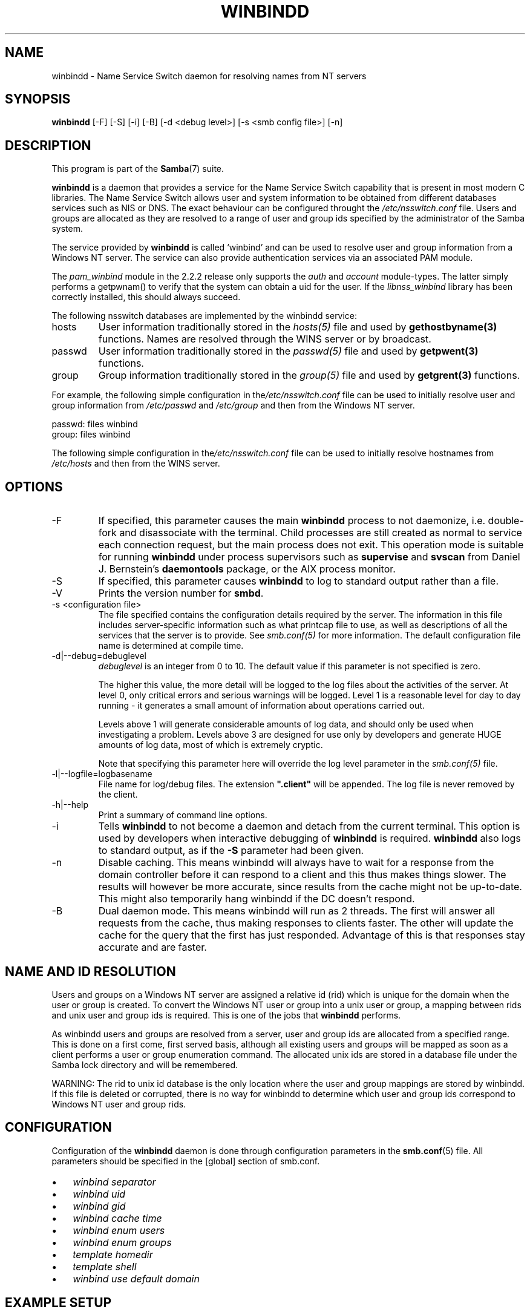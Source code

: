 .\"Generated by db2man.xsl. Don't modify this, modify the source.
.de Sh \" Subsection
.br
.if t .Sp
.ne 5
.PP
\fB\\$1\fR
.PP
..
.de Sp \" Vertical space (when we can't use .PP)
.if t .sp .5v
.if n .sp
..
.de Ip \" List item
.br
.ie \\n(.$>=3 .ne \\$3
.el .ne 3
.IP "\\$1" \\$2
..
.TH "WINBINDD" 8 "" "" ""
.SH NAME
winbindd \- Name Service Switch daemon for resolving names from NT servers
.SH "SYNOPSIS"

.nf
\fBwinbindd\fR [-F] [-S] [-i] [-B] [-d <debug level>] [-s <smb config file>] [-n]
.fi

.SH "DESCRIPTION"

.PP
This program is part of the \fBSamba\fR(7) suite\&.

.PP
\fBwinbindd\fR is a daemon that provides a service for the Name Service Switch capability that is present in most modern C libraries\&. The Name Service Switch allows user and system information to be obtained from different databases services such as NIS or DNS\&. The exact behaviour can be configured throught the \fI/etc/nsswitch\&.conf\fR file\&. Users and groups are allocated as they are resolved to a range of user and group ids specified by the administrator of the Samba system\&.

.PP
The service provided by \fBwinbindd\fR is called `winbind' and can be used to resolve user and group information from a Windows NT server\&. The service can also provide authentication services via an associated PAM module\&.

.PP
The \fIpam_winbind\fR module in the 2\&.2\&.2 release only supports the \fIauth\fR and \fIaccount\fR module-types\&. The latter simply performs a getpwnam() to verify that the system can obtain a uid for the user\&. If the \fIlibnss_winbind\fR library has been correctly installed, this should always succeed\&.

.PP
The following nsswitch databases are implemented by the winbindd service:

.TP
hosts
User information traditionally stored in the \fIhosts(5)\fR file and used by \fBgethostbyname(3)\fR functions\&. Names are resolved through the WINS server or by broadcast\&.


.TP
passwd
User information traditionally stored in the \fIpasswd(5)\fR file and used by \fBgetpwent(3)\fR functions\&.


.TP
group
Group information traditionally stored in the \fIgroup(5)\fR file and used by \fBgetgrent(3)\fR functions\&.


.PP
For example, the following simple configuration in the\fI/etc/nsswitch\&.conf\fR file can be used to initially resolve user and group information from \fI/etc/passwd \fR and \fI/etc/group\fR and then from the Windows NT server\&. 
.nf

passwd:         files winbind
group:          files winbind
.fi


.PP
The following simple configuration in the\fI/etc/nsswitch\&.conf\fR file can be used to initially resolve hostnames from \fI/etc/hosts\fR and then from the WINS server\&.

.SH "OPTIONS"

.TP
-F
If specified, this parameter causes the main \fBwinbindd\fR process to not daemonize, i\&.e\&. double-fork and disassociate with the terminal\&. Child processes are still created as normal to service each connection request, but the main process does not exit\&. This operation mode is suitable for running \fBwinbindd\fR under process supervisors such as \fBsupervise\fR and \fBsvscan\fR from Daniel J\&. Bernstein's \fBdaemontools\fR package, or the AIX process monitor\&.


.TP
-S
If specified, this parameter causes \fBwinbindd\fR to log to standard output rather than a file\&.


.TP
-V
Prints the version number for \fBsmbd\fR\&.


.TP
-s <configuration file>
The file specified contains the configuration details required by the server\&. The information in this file includes server-specific information such as what printcap file to use, as well as descriptions of all the services that the server is to provide\&. See \fI smb\&.conf(5)\fR for more information\&. The default configuration file name is determined at compile time\&.


.TP
-d|--debug=debuglevel
\fIdebuglevel\fR is an integer from 0 to 10\&. The default value if this parameter is not specified is zero\&.


The higher this value, the more detail will be logged to the log files about the activities of the server\&. At level 0, only critical errors and serious warnings will be logged\&. Level 1 is a reasonable level for day to day running - it generates a small amount of information about operations carried out\&.


Levels above 1 will generate considerable amounts of log data, and should only be used when investigating a problem\&. Levels above 3 are designed for use only by developers and generate HUGE amounts of log data, most of which is extremely cryptic\&.


Note that specifying this parameter here will override the log level parameter in the \fIsmb\&.conf(5)\fR file\&.


.TP
-l|--logfile=logbasename
File name for log/debug files\&. The extension \fB"\&.client"\fR will be appended\&. The log file is never removed by the client\&.


.TP
-h|--help
Print a summary of command line options\&.


.TP
-i
Tells \fBwinbindd\fR to not become a daemon and detach from the current terminal\&. This option is used by developers when interactive debugging of \fBwinbindd\fR is required\&. \fBwinbindd\fR also logs to standard output, as if the \fB-S\fR parameter had been given\&.


.TP
-n
Disable caching\&. This means winbindd will always have to wait for a response from the domain controller before it can respond to a client and this thus makes things slower\&. The results will however be more accurate, since results from the cache might not be up-to-date\&. This might also temporarily hang winbindd if the DC doesn't respond\&.


.TP
-B
Dual daemon mode\&. This means winbindd will run as 2 threads\&. The first will answer all requests from the cache, thus making responses to clients faster\&. The other will update the cache for the query that the first has just responded\&. Advantage of this is that responses stay accurate and are faster\&.


.SH "NAME AND ID RESOLUTION"

.PP
Users and groups on a Windows NT server are assigned a relative id (rid) which is unique for the domain when the user or group is created\&. To convert the Windows NT user or group into a unix user or group, a mapping between rids and unix user and group ids is required\&. This is one of the jobs that \fB winbindd\fR performs\&.

.PP
As winbindd users and groups are resolved from a server, user and group ids are allocated from a specified range\&. This is done on a first come, first served basis, although all existing users and groups will be mapped as soon as a client performs a user or group enumeration command\&. The allocated unix ids are stored in a database file under the Samba lock directory and will be remembered\&.

.PP
WARNING: The rid to unix id database is the only location where the user and group mappings are stored by winbindd\&. If this file is deleted or corrupted, there is no way for winbindd to determine which user and group ids correspond to Windows NT user and group rids\&.

.SH "CONFIGURATION"

.PP
Configuration of the \fBwinbindd\fR daemon is done through configuration parameters in the \fBsmb.conf\fR(5) file\&. All parameters should be specified in the [global] section of smb\&.conf\&.

.TP 3
\(bu
\fIwinbind separator\fR

.TP
\(bu
\fIwinbind uid\fR

.TP
\(bu
\fIwinbind gid\fR

.TP
\(bu
\fIwinbind cache time\fR

.TP
\(bu
\fIwinbind enum users\fR

.TP
\(bu
\fIwinbind enum groups\fR

.TP
\(bu
\fItemplate homedir\fR

.TP
\(bu
\fItemplate shell\fR

.TP
\(bu
\fIwinbind use default domain\fR

.LP

.SH "EXAMPLE SETUP"

.PP
To setup winbindd for user and group lookups plus authentication from a domain controller use something like the following setup\&. This was tested on a RedHat 6\&.2 Linux box\&.

.PP
In \fI/etc/nsswitch\&.conf\fR put the following: 
.nf

passwd:     files winbind
group:      files winbind
.fi


.PP
In \fI/etc/pam\&.d/*\fR replace the \fI auth\fR lines with something like this: 
.nf

auth       required	/lib/security/pam_securetty\&.so
auth       required	/lib/security/pam_nologin\&.so
auth       sufficient	/lib/security/pam_winbind\&.so
auth       required     /lib/security/pam_pwdb\&.so use_first_pass shadow nullok
.fi


.PP
Note in particular the use of the \fIsufficient \fR keyword and the \fIuse_first_pass\fR keyword\&.

.PP
Now replace the account lines with this:

.PP
\fBaccount required /lib/security/pam_winbind.so \fR

.PP
The next step is to join the domain\&. To do that use the\fBnet\fR program like this:

.PP
\fBnet join -S PDC -U Administrator\fR

.PP
The username after the \fI-U\fR can be any Domain user that has administrator privileges on the machine\&. Substitute the name or IP of your PDC for "PDC"\&.

.PP
Next copy \fIlibnss_winbind\&.so\fR to\fI/lib\fR and \fIpam_winbind\&.so \fR to \fI/lib/security\fR\&. A symbolic link needs to be made from \fI/lib/libnss_winbind\&.so\fR to\fI/lib/libnss_winbind\&.so\&.2\fR\&. If you are using an older version of glibc then the target of the link should be\fI/lib/libnss_winbind\&.so\&.1\fR\&.

.PP
Finally, setup a \fBsmb.conf\fR(5) containing directives like the following: 
.nf

[global]
	winbind separator = +
        winbind cache time = 10
        template shell = /bin/bash
        template homedir = /home/%D/%U
        winbind uid = 10000-20000
        winbind gid = 10000-20000
        workgroup = DOMAIN
        security = domain
        password server = *
.fi


.PP
Now start winbindd and you should find that your user and group database is expanded to include your NT users and groups, and that you can login to your unix box as a domain user, using the DOMAIN+user syntax for the username\&. You may wish to use the commands \fBgetent passwd\fR and \fBgetent group \fR to confirm the correct operation of winbindd\&.

.SH "NOTES"

.PP
The following notes are useful when configuring and running \fBwinbindd\fR:

.PP
\fBnmbd\fR(8) must be running on the local machine for \fBwinbindd\fR to work\&. \fBwinbindd\fR queries the list of trusted domains for the Windows NT server on startup and when a SIGHUP is received\&. Thus, for a running \fB winbindd\fR to become aware of new trust relationships between servers, it must be sent a SIGHUP signal\&.

.PP
PAM is really easy to misconfigure\&. Make sure you know what you are doing when modifying PAM configuration files\&. It is possible to set up PAM such that you can no longer log into your system\&.

.PP
If more than one UNIX machine is running \fBwinbindd\fR, then in general the user and groups ids allocated by winbindd will not be the same\&. The user and group ids will only be valid for the local machine\&.

.PP
If the the Windows NT RID to UNIX user and group id mapping file is damaged or destroyed then the mappings will be lost\&.

.SH "SIGNALS"

.PP
The following signals can be used to manipulate the\fBwinbindd\fR daemon\&.

.TP
SIGHUP
Reload the \fBsmb.conf\fR(5) file and apply any parameter changes to the running version of winbindd\&. This signal also clears any cached user and group information\&. The list of other domains trusted by winbindd is also reloaded\&.


.TP
SIGUSR1
The SIGUSR1 signal will cause \fB winbindd\fR to write status information to the winbind log file including information about the number of user and group ids allocated by \fBwinbindd\fR\&.


Log files are stored in the filename specified by the log file parameter\&.


.SH "FILES"

.TP
\fI/etc/nsswitch\&.conf(5)\fR
Name service switch configuration file\&.


.TP
/tmp/\&.winbindd/pipe
The UNIX pipe over which clients communicate with the \fBwinbindd\fR program\&. For security reasons, the winbind client will only attempt to connect to the winbindd daemon if both the \fI/tmp/\&.winbindd\fR directory and \fI/tmp/\&.winbindd/pipe\fR file are owned by root\&.


.TP
$LOCKDIR/winbindd_privilaged/pipe
The UNIX pipe over which 'privilaged' clients communicate with the \fBwinbindd\fR program\&. For security reasons, access to some winbindd functions - like those needed by the \fBntlm_auth\fR utility - is restricted\&. By default, only users in the 'root' group will get this access, however the administrator may change the group permissions on $LOCKDIR/winbindd_privilaged to allow programs like 'squid' to use ntlm_auth\&. Note that the winbind client will only attempt to connect to the winbindd daemon if both the \fI$LOCKDIR/winbindd_privilaged\fR directory and \fI$LOCKDIR/winbindd_privilaged/pipe\fR file are owned by root\&.


.TP
/lib/libnss_winbind\&.so\&.X
Implementation of name service switch library\&.


.TP
$LOCKDIR/winbindd_idmap\&.tdb
Storage for the Windows NT rid to UNIX user/group id mapping\&. The lock directory is specified when Samba is initially compiled using the \fI--with-lockdir\fR option\&. This directory is by default \fI/usr/local/samba/var/locks \fR\&.


.TP
$LOCKDIR/winbindd_cache\&.tdb
Storage for cached user and group information\&.


.SH "VERSION"

.PP
This man page is correct for version 3\&.0 of the Samba suite\&.

.SH "SEE ALSO"

.PP
\fInsswitch\&.conf(5)\fR, \fBSamba\fR(7), \fBwbinfo\fR(8), \fBsmb.conf\fR(5)

.SH "AUTHOR"

.PP
The original Samba software and related utilities were created by Andrew Tridgell\&. Samba is now developed by the Samba Team as an Open Source project similar to the way the Linux kernel is developed\&.

.PP
\fBwbinfo\fR and \fBwinbindd\fR were written by Tim Potter\&.

.PP
The conversion to DocBook for Samba 2\&.2 was done by Gerald Carter\&. The conversion to DocBook XML 4\&.2 for Samba 3\&.0 was done by Alexander Bokovoy\&.

